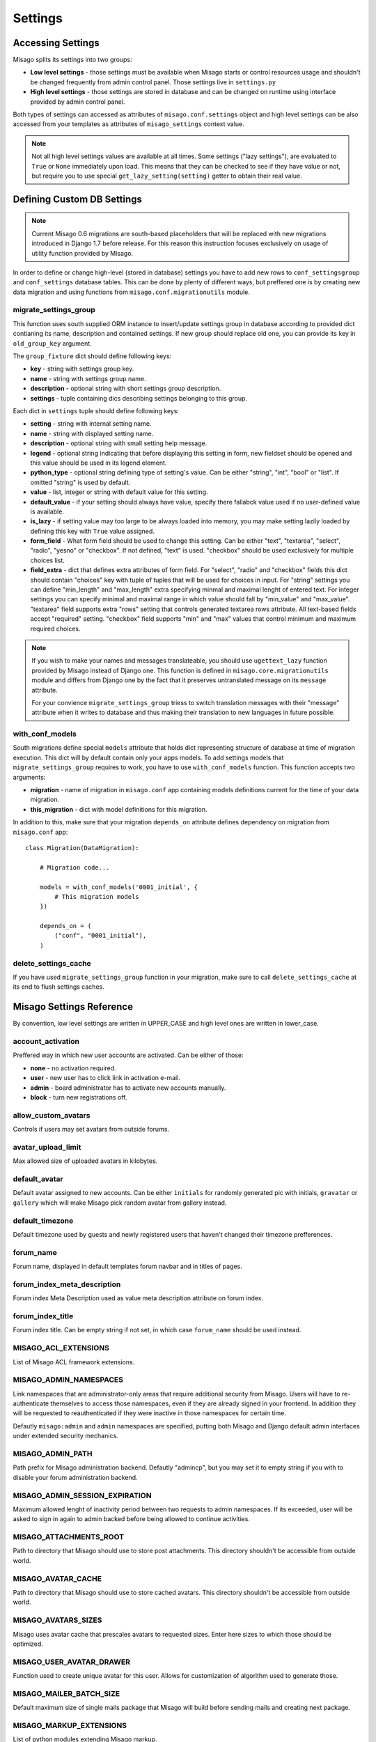 ========
Settings
========


Accessing Settings
==================

Misago splits its settings into two groups:

* **Low level settings** - those settings must be available when Misago starts or control resources usage and shouldn't be changed frequently from admin control panel. Those settings live in ``settings.py``
* **High level settings** - those settings are stored in database and can be changed on runtime using interface provided by admin control panel.

Both types of settings can accessed as attributes of ``misago.conf.settings`` object and high level settings can be also accessed from your templates as attributes of ``misago_settings`` context value.

.. note::
   Not all high level settings values are available at all times. Some settings ("lazy settings"), are evaluated to ``True`` or ``None`` immediately upon load. This means that they can be checked to see if they have value or not, but require you to use special ``get_lazy_setting(setting)`` getter to obtain their real value.


Defining Custom DB Settings
===========================

.. note::
   Current Misago 0.6 migrations are south-based placeholders that will be replaced with new migrations introduced in Django 1.7 before release. For this reason this instruction focuses exclusively on usage of utility function provided by Misago.

In order to define or change high-level (stored in database) settings you have to add new rows to ``conf_settingsgroup`` and ``conf_settings`` database tables. This can be done by plenty of different ways, but preffered one is by creating new data migration and using functions from ``misago.conf.migrationutils`` module.


migrate_settings_group
----------------------

.. function:: migrate_settings_group(orm, group_fixture, old_group_key=None)

This function uses south supplied ORM instance to insert/update settings group in database according to provided dict contianing its name, description and contained settings. If new group should replace old one, you can provide its key in ``old_group_key`` argument.

The ``group_fixture`` dict should define following keys:

* **key** - string with settings group key.
* **name** - string with settings group name.
* **description** - optional string with short settings group description.
* **settings** - tuple containing dics describing settings belonging to this group.

Each dict in ``settings`` tuple should define following keys:

* **setting** - string with internal setting name.
* **name** - string with displayed setting name.
* **description** - optional string with small setting help message.
* **legend** - optional string indicating that before displaying this setting in form, new fieldset should be opened and this value should be used in its legend element.
* **python_type** - optional string defining type of setting's value. Can be either "string", "int", "bool" or "list". If omitted "string" is used by default.
* **value** - list, integer or string with default value for this setting.
* **default_value** - if your setting should always have value, specify there fallabck value used if no user-defined value is available.
* **is_lazy** - if setting value may too large to be always loaded into memory, you may make setting lazily loaded by defining this key with ``True`` value assigned.
* **form_field** - What form field should be used to change this setting. Can be either "text", "textarea", "select", "radio", "yesno" or "checkbox". If not defined, "text" is used. "checkbox" should be used exclusively for multiple choices list.
* **field_extra** - dict that defines extra attributes of form field. For "select", "radio" and "checkbox" fields this dict should contain "choices" key with tuple of tuples that will be used for choices in input. For "string" settings you can define "min_length" and "max_length" extra specifying minmal and maximal lenght of entered text. For integer settings you can specify minimal and maximal range in which value should fall by "min_value" and "max_value". "textarea" field supports extra "rows" setting that controls generated textarea rows attribute. All text-based fields accept "required" setting. "checkbox" field supports "min" and "max" values that control minimum and maximum required choices.


.. note::
   If you wish to make your names and messages translateable, you should use ``ugettext_lazy`` function provided by Misago instead of Django one. This function is defined in ``misago.core.migrationutils`` module and differs from Django one by the fact that it preserves untranslated message on its ``message`` attribute.

   For your convience ``migrate_settings_group`` triess to switch translation messages with their "message" attribute when it writes to database and thus making their translation to new languages in future possible.


with_conf_models
----------------

.. function:: with_conf_models(migration, this_migration=None)

South migrations define special ``models`` attribute that holds dict representing structure of database at time of migration execution. This dict will by default contain only your apps models. To add settings models that ``migrate_settings_group`` requires to work, you have to use ``with_conf_models`` function. This function accepts two arguments:

* **migration** - name of migration in ``misago.conf`` app containing models definitions current for the time of your data migration.
* **this_migration** - dict with model definitions for this migration.

In addition to this, make sure that your migration ``depends_on`` attribute defines dependency on migration from ``misago.conf`` app::

    class Migration(DataMigration):

        # Migration code...

        models = with_conf_models('0001_initial', {
            # This migration models
        })

        depends_on = (
            ("conf", "0001_initial"),
        )


delete_settings_cache
---------------------

.. function:: delete_settings_cache()

If you have used ``migrate_settings_group`` function in your migration, make sure to call ``delete_settings_cache`` at its end to flush settings caches.


Misago Settings Reference
=========================

By convention, low level settings are written in UPPER_CASE and high level ones are written in lower_case.


account_activation
------------------

Preffered way in which new user accounts are activated. Can be either of those:

* **none** - no activation required.
* **user** - new user has to click link in activation e-mail.
* **admin** - board administrator has to activate new accounts manually.
* **block** - turn new registrations off.


allow_custom_avatars
--------------------

Controls if users may set avatars from outside forums.


avatar_upload_limit
-------------------

Max allowed size of uploaded avatars in kilobytes.


default_avatar
--------------

Default avatar assigned to new accounts. Can be either ``initials`` for randomly generated pic with initials, ``gravatar`` or ``gallery`` which will make Misago pick random avatar from gallery instead.


default_timezone
----------------

Default timezone used by guests and newly registered users that haven't changed their timezone prefferences.


forum_name
----------

Forum name, displayed in default templates forum navbar and in titles of pages.


forum_index_meta_description
----------------------------

Forum index Meta Description used as value meta description attribute on forum index.


forum_index_title
-----------------

Forum index title. Can be empty string if not set, in which case ``forum_name`` should be used instead.


MISAGO_ACL_EXTENSIONS
---------------------

List of Misago ACL framework extensions.


MISAGO_ADMIN_NAMESPACES
-----------------------

Link namespaces that are administrator-only areas that require additional security from Misago. Users will have to re-authenticate themselves to access those namespaces, even if they are already signed in your frontend. In addition they will be requested to reauthenticated if they were inactive in those namespaces for certain time.

Defautly ``misago:admin`` and ``admin`` namespaces are specified, putting both Misago and Django default admin interfaces under extended security mechanics.


MISAGO_ADMIN_PATH
-----------------

Path prefix for Misago administration backend. Defautly "admincp", but you may set it to empty string if you with to disable your forum administration backend.


MISAGO_ADMIN_SESSION_EXPIRATION
-------------------------------

Maximum allowed lenght of inactivity period between two requests to admin namespaces. If its exceeded, user will be asked to sign in again to admin backed before being allowed to continue activities.


MISAGO_ATTACHMENTS_ROOT
-----------------------

Path to directory that Misago should use to store post attachments. This directory shouldn't be accessible from outside world.


MISAGO_AVATAR_CACHE
-------------------

Path to directory that Misago should use to store cached avatars. This directory shouldn't be accessible from outside world.


MISAGO_AVATARS_SIZES
--------------------

Misago uses avatar cache that prescales avatars to requested sizes. Enter here sizes to which those should be optimized.


MISAGO_USER_AVATAR_DRAWER
-------------------------

Function used to create unique avatar for this user. Allows for customization of algorithm used to generate those.


MISAGO_MAILER_BATCH_SIZE
------------------------

Default maximum size of single mails package that Misago will build before sending mails and creating next package.


MISAGO_MARKUP_EXTENSIONS
------------------------

List of python modules extending Misago markup.


MISAGO_SENDFILE_HEADER
----------------------

If your server provides proxy for serving files from application, like "X-Sendfile", set its header name in this setting.

Leave this setting empty to use Django fallback.


MISAGO_SENDFILE_LOCATIONS_PATH
------------------------------

Some Http servers (like Nginx) allow you to restrict X-Sendfile to certain locations.

Misago supports this feature with this setting, however with limitation to one "root" path. This setting is used for paths defined in ATTACHMENTS_ROOT and AVATAR_CACHE settings.

Rewrite algorithm used by Misago replaces path until last part with value of this setting.

For example, defining ``MISAGO_SENDFILE_LOCATIONS_PATH = 'misago_served_internals'`` will result in following rewrite:

``/home/mysite/www/attachments/13_05/142123.rar`` => ``/misago_served_internals/attachments/13_05/142123.rar``


password_complexity
-------------------

Complexity requirements for new user passwords. It's value is list of strings representing following requirements:

* **case** - mixed case.
* **alphanumerics** - both digits and letters.
* **special** - special characters.


password_length_min
-------------------

Minimal required length of new user passwords.


signature_length_max
--------------------

Maximal allowed length of users signatures.


subscribe_reply
---------------

Default value for automatic subscription to replied threads prefference for new user accounts. Its value represents one of those settings:

* **no** - don't watch.
* **watch** - put on watched threads list.
* **watch_email** - put on watched threads list and send e-mail when somebody replies.


subscribe_start
---------------

Default value for automatic subscription to started threads prefference for new user accounts. Allows for same values as ``subscribe_reply``.


username_length_max
-------------------

Maximal allowed username length.


username_length_min
-------------------

Minimal allowed username length.


Django Settings Reference
=========================

Django defines plenty of configuration options that control behaviour of different features that Misago relies on.

Those are documented and available in Django documentation: `Settings <https://docs.djangoproject.com/en/1.6/ref/settings/>`_

